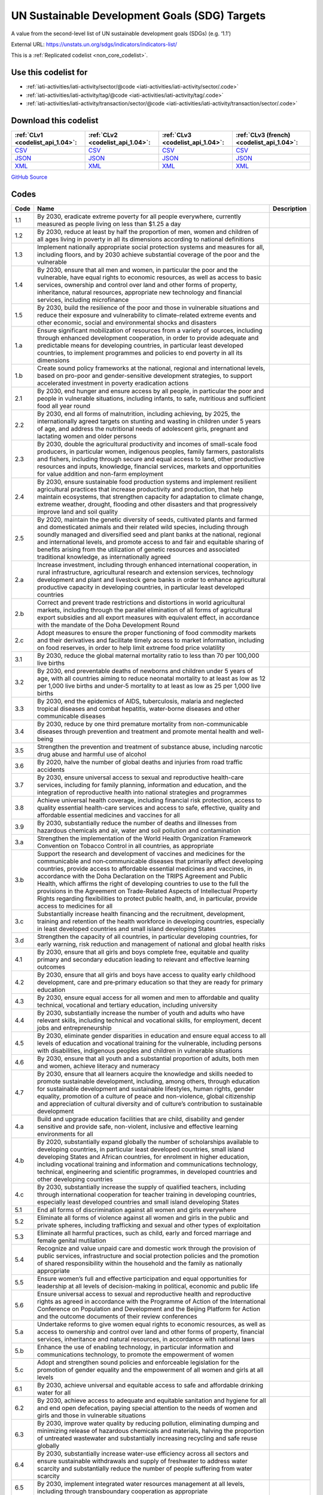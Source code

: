 UN Sustainable Development Goals (SDG) Targets
==============================================


A value from the second-level list of UN sustainable development goals (SDGs) (e.g. ‘1.1’)



External URL: https://unstats.un.org/sdgs/indicators/indicators-list/



This is a :ref:`Replicated codelist <non_core_codelist>`.



Use this codelist for
---------------------

* :ref:`iati-activities/iati-activity/sector/@code <iati-activities/iati-activity/sector/.code>`

* :ref:`iati-activities/iati-activity/tag/@code <iati-activities/iati-activity/tag/.code>`

* :ref:`iati-activities/iati-activity/transaction/sector/@code <iati-activities/iati-activity/transaction/sector/.code>`



Download this codelist
----------------------

.. list-table::
   :header-rows: 1

   * - :ref:`CLv1 <codelist_api_1.04>`:
     - :ref:`CLv2 <codelist_api_1.04>`:
     - :ref:`CLv3 <codelist_api_1.04>`:
     - :ref:`CLv3 (french) <codelist_api_1.04>`:

   * - `CSV <../downloads/clv1/codelist/UNSDG-Targets.csv>`__
     - `CSV <../downloads/clv2/csv/en/UNSDG-Targets.csv>`__
     - `CSV <../downloads/clv3/csv/en/UNSDG-Targets.csv>`__
     - `CSV <../downloads/clv3/csv/fr/UNSDG-Targets.csv>`__

   * - `JSON <../downloads/clv1/codelist/UNSDG-Targets.json>`__
     - `JSON <../downloads/clv2/json/en/UNSDG-Targets.json>`__
     - `JSON <../downloads/clv3/json/en/UNSDG-Targets.json>`__
     - `JSON <../downloads/clv3/json/fr/UNSDG-Targets.json>`__

   * - `XML <../downloads/clv1/codelist/UNSDG-Targets.xml>`__
     - `XML <../downloads/clv2/xml/UNSDG-Targets.xml>`__
     - `XML <../downloads/clv3/xml/UNSDG-Targets.xml>`__
     - `XML <../downloads/clv3/xml/UNSDG-Targets.xml>`__

`GitHub Source <https://github.com/IATI/IATI-Codelists-NonEmbedded/blob/master/xml/UNSDG-Targets.xml>`__



Codes
-----

.. _UNSDG-Targets:
.. list-table::
   :header-rows: 1


   * - Code
     - Name
     - Description

   
       
   * - 1.1   
       
     - By 2030, eradicate extreme poverty for all people everywhere, currently measured as people living on less than $1.25 a day
     - 
   
       
   * - 1.2   
       
     - By 2030, reduce at least by half the proportion of men, women and children of all ages living in poverty in all its dimensions according to national definitions
     - 
   
       
   * - 1.3   
       
     - Implement nationally appropriate social protection systems and measures for all, including floors, and by 2030 achieve substantial coverage of the poor and the vulnerable
     - 
   
       
   * - 1.4   
       
     - By 2030, ensure that all men and women, in particular the poor and the vulnerable, have equal rights to economic resources, as well as access to basic services, ownership and control over land and other forms of property, inheritance, natural resources, appropriate new technology and financial services, including microfinance
     - 
   
       
   * - 1.5   
       
     - By 2030, build the resilience of the poor and those in vulnerable situations and reduce their exposure and vulnerability to climate-related extreme events and other economic, social and environmental shocks and disasters
     - 
   
       
   * - 1.a   
       
     - Ensure significant mobilization of resources from a variety of sources, including through enhanced development cooperation, in order to provide adequate and predictable means for developing countries, in particular least developed countries, to implement programmes and policies to end poverty in all its dimensions
     - 
   
       
   * - 1.b   
       
     - Create sound policy frameworks at the national, regional and international levels, based on pro-poor and gender-sensitive development strategies, to support accelerated investment in poverty eradication actions
     - 
   
       
   * - 2.1   
       
     - By 2030, end hunger and ensure access by all people, in particular the poor and people in vulnerable situations, including infants, to safe, nutritious and sufficient food all year round
     - 
   
       
   * - 2.2   
       
     - By 2030, end all forms of malnutrition, including achieving, by 2025, the internationally agreed targets on stunting and wasting in children under 5 years of age, and address the nutritional needs of adolescent girls, pregnant and lactating women and older persons
     - 
   
       
   * - 2.3   
       
     - By 2030, double the agricultural productivity and incomes of small-scale food producers, in particular women, indigenous peoples, family farmers, pastoralists and fishers, including through secure and equal access to land, other productive resources and inputs, knowledge, financial services, markets and opportunities for value addition and non-farm employment
     - 
   
       
   * - 2.4   
       
     - By 2030, ensure sustainable food production systems and implement resilient agricultural practices that increase productivity and production, that help maintain ecosystems, that strengthen capacity for adaptation to climate change, extreme weather, drought, flooding and other disasters and that progressively improve land and soil quality
     - 
   
       
   * - 2.5   
       
     - By 2020, maintain the genetic diversity of seeds, cultivated plants and farmed and domesticated animals and their related wild species, including through soundly managed and diversified seed and plant banks at the national, regional and international levels, and promote access to and fair and equitable sharing of benefits arising from the utilization of genetic resources and associated traditional knowledge, as internationally agreed
     - 
   
       
   * - 2.a   
       
     - Increase investment, including through enhanced international cooperation, in rural infrastructure, agricultural research and extension services, technology development and plant and livestock gene banks in order to enhance agricultural productive capacity in developing countries, in particular least developed countries
     - 
   
       
   * - 2.b   
       
     - Correct and prevent trade restrictions and distortions in world agricultural markets, including through the parallel elimination of all forms of agricultural export subsidies and all export measures with equivalent effect, in accordance with the mandate of the Doha Development Round
     - 
   
       
   * - 2.c   
       
     - Adopt measures to ensure the proper functioning of food commodity markets and their derivatives and facilitate timely access to market information, including on food reserves, in order to help limit extreme food price volatility
     - 
   
       
   * - 3.1   
       
     - By 2030, reduce the global maternal mortality ratio to less than 70 per 100,000 live births
     - 
   
       
   * - 3.2   
       
     - By 2030, end preventable deaths of newborns and children under 5 years of age, with all countries aiming to reduce neonatal mortality to at least as low as 12 per 1,000 live births and under‑5 mortality to at least as low as 25 per 1,000 live births
     - 
   
       
   * - 3.3   
       
     - By 2030, end the epidemics of AIDS, tuberculosis, malaria and neglected tropical diseases and combat hepatitis, water-borne diseases and other communicable diseases
     - 
   
       
   * - 3.4   
       
     - By 2030, reduce by one third premature mortality from non-communicable diseases through prevention and treatment and promote mental health and well-being
     - 
   
       
   * - 3.5   
       
     - Strengthen the prevention and treatment of substance abuse, including narcotic drug abuse and harmful use of alcohol
     - 
   
       
   * - 3.6   
       
     - By 2020, halve the number of global deaths and injuries from road traffic accidents
     - 
   
       
   * - 3.7   
       
     - By 2030, ensure universal access to sexual and reproductive health-care services, including for family planning, information and education, and the integration of reproductive health into national strategies and programmes
     - 
   
       
   * - 3.8   
       
     - Achieve universal health coverage, including financial risk protection, access to quality essential health-care services and access to safe, effective, quality and affordable essential medicines and vaccines for all
     - 
   
       
   * - 3.9   
       
     - By 2030, substantially reduce the number of deaths and illnesses from hazardous chemicals and air, water and soil pollution and contamination
     - 
   
       
   * - 3.a   
       
     - Strengthen the implementation of the World Health Organization Framework Convention on Tobacco Control in all countries, as appropriate
     - 
   
       
   * - 3.b   
       
     - Support the research and development of vaccines and medicines for the communicable and non‑communicable diseases that primarily affect developing countries, provide access to affordable essential medicines and vaccines, in accordance with the Doha Declaration on the TRIPS Agreement and Public Health, which affirms the right of developing countries to use to the full the provisions in the Agreement on Trade-Related Aspects of Intellectual Property Rights regarding flexibilities to protect public health, and, in particular, provide access to medicines for all
     - 
   
       
   * - 3.c   
       
     - Substantially increase health financing and the recruitment, development, training and retention of the health workforce in developing countries, especially in least developed countries and small island developing States
     - 
   
       
   * - 3.d   
       
     - Strengthen the capacity of all countries, in particular developing countries, for early warning, risk reduction and management of national and global health risks
     - 
   
       
   * - 4.1   
       
     - By 2030, ensure that all girls and boys complete free, equitable and quality primary and secondary education leading to relevant and effective learning outcomes
     - 
   
       
   * - 4.2   
       
     - By 2030, ensure that all girls and boys have access to quality early childhood development, care and pre‑primary education so that they are ready for primary education
     - 
   
       
   * - 4.3   
       
     - By 2030, ensure equal access for all women and men to affordable and quality technical, vocational and tertiary education, including university
     - 
   
       
   * - 4.4   
       
     - By 2030, substantially increase the number of youth and adults who have relevant skills, including technical and vocational skills, for employment, decent jobs and entrepreneurship
     - 
   
       
   * - 4.5   
       
     - By 2030, eliminate gender disparities in education and ensure equal access to all levels of education and vocational training for the vulnerable, including persons with disabilities, indigenous peoples and children in vulnerable situations
     - 
   
       
   * - 4.6   
       
     - By 2030, ensure that all youth and a substantial proportion of adults, both men and women, achieve literacy and numeracy
     - 
   
       
   * - 4.7   
       
     - By 2030, ensure that all learners acquire the knowledge and skills needed to promote sustainable development, including, among others, through education for sustainable development and sustainable lifestyles, human rights, gender equality, promotion of a culture of peace and non-violence, global citizenship and appreciation of cultural diversity and of culture’s contribution to sustainable development
     - 
   
       
   * - 4.a   
       
     - Build and upgrade education facilities that are child, disability and gender sensitive and provide safe, non-violent, inclusive and effective learning environments for all
     - 
   
       
   * - 4.b   
       
     - By 2020, substantially expand globally the number of scholarships available to developing countries, in particular least developed countries, small island developing States and African countries, for enrolment in higher education, including vocational training and information and communications technology, technical, engineering and scientific programmes, in developed countries and other developing countries
     - 
   
       
   * - 4.c   
       
     - By 2030, substantially increase the supply of qualified teachers, including through international cooperation for teacher training in developing countries, especially least developed countries and small island developing States
     - 
   
       
   * - 5.1   
       
     - End all forms of discrimination against all women and girls everywhere
     - 
   
       
   * - 5.2   
       
     - Eliminate all forms of violence against all women and girls in the public and private spheres, including trafficking and sexual and other types of exploitation
     - 
   
       
   * - 5.3   
       
     - Eliminate all harmful practices, such as child, early and forced marriage and female genital mutilation
     - 
   
       
   * - 5.4   
       
     - Recognize and value unpaid care and domestic work through the provision of public services, infrastructure and social protection policies and the promotion of shared responsibility within the household and the family as nationally appropriate
     - 
   
       
   * - 5.5   
       
     - Ensure women’s full and effective participation and equal opportunities for leadership at all levels of decision-making in political, economic and public life
     - 
   
       
   * - 5.6   
       
     - Ensure universal access to sexual and reproductive health and reproductive rights as agreed in accordance with the Programme of Action of the International Conference on Population and Development and the Beijing Platform for Action and the outcome documents of their review conferences
     - 
   
       
   * - 5.a   
       
     - Undertake reforms to give women equal rights to economic resources, as well as access to ownership and control over land and other forms of property, financial services, inheritance and natural resources, in accordance with national laws
     - 
   
       
   * - 5.b   
       
     - Enhance the use of enabling technology, in particular information and communications technology, to promote the empowerment of women
     - 
   
       
   * - 5.c   
       
     - Adopt and strengthen sound policies and enforceable legislation for the promotion of gender equality and the empowerment of all women and girls at all levels
     - 
   
       
   * - 6.1   
       
     - By 2030, achieve universal and equitable access to safe and affordable drinking water for all
     - 
   
       
   * - 6.2   
       
     - By 2030, achieve access to adequate and equitable sanitation and hygiene for all and end open defecation, paying special attention to the needs of women and girls and those in vulnerable situations
     - 
   
       
   * - 6.3   
       
     - By 2030, improve water quality by reducing pollution, eliminating dumping and minimizing release of hazardous chemicals and materials, halving the proportion of untreated wastewater and substantially increasing recycling and safe reuse globally
     - 
   
       
   * - 6.4   
       
     - By 2030, substantially increase water-use efficiency across all sectors and ensure sustainable withdrawals and supply of freshwater to address water scarcity and substantially reduce the number of people suffering from water scarcity
     - 
   
       
   * - 6.5   
       
     - By 2030, implement integrated water resources management at all levels, including through transboundary cooperation as appropriate
     - 
   
       
   * - 6.6   
       
     - By 2020, protect and restore water-related ecosystems, including mountains, forests, wetlands, rivers, aquifers and lakes
     - 
   
       
   * - 6.a   
       
     - By 2030, expand international cooperation and capacity-building support to developing countries in water- and sanitation-related activities and programmes, including water harvesting, desalination, water efficiency, wastewater treatment, recycling and reuse technologies
     - 
   
       
   * - 6.b   
       
     - Support and strengthen the participation of local communities in improving water and sanitation management
     - 
   
       
   * - 7.1   
       
     - By 2030, ensure universal access to affordable, reliable and modern energy services
     - 
   
       
   * - 7.2   
       
     - By 2030, increase substantially the share of renewable energy in the global energy mix
     - 
   
       
   * - 7.3   
       
     - By 2030, double the global rate of improvement in energy efficiency
     - 
   
       
   * - 7.a   
       
     - By 2030, enhance international cooperation to facilitate access to clean energy research and technology, including renewable energy, energy efficiency and advanced and cleaner fossil-fuel technology, and promote investment in energy infrastructure and clean energy technology
     - 
   
       
   * - 7.b   
       
     - By 2030, expand infrastructure and upgrade technology for supplying modern and sustainable energy services for all in developing countries, in particular least developed countries, small island developing States and landlocked developing countries, in accordance with their respective programmes of support
     - 
   
       
   * - 8.1   
       
     - Sustain per capita economic growth in accordance with national circumstances and, in particular, at least 7 per cent gross domestic product growth per annum in the least developed countries
     - 
   
       
   * - 8.2   
       
     - Achieve higher levels of economic productivity through diversification, technological upgrading and innovation, including through a focus on high-value added and labour-intensive sectors
     - 
   
       
   * - 8.3   
       
     - Promote development-oriented policies that support productive activities, decent job creation, entrepreneurship, creativity and innovation, and encourage the formalization and growth of micro-, small- and medium-sized enterprises, including through access to financial services
     - 
   
       
   * - 8.4   
       
     - Improve progressively, through 2030, global resource efficiency in consumption and production and endeavour to decouple economic growth from environmental degradation, in accordance with the 10‑Year Framework of Programmes on Sustainable Consumption and Production, with developed countries taking the lead
     - 
   
       
   * - 8.5   
       
     - By 2030, achieve full and productive employment and decent work for all women and men, including for young people and persons with disabilities, and equal pay for work of equal value
     - 
   
       
   * - 8.6   
       
     - By 2020, substantially reduce the proportion of youth not in employment, education or training
     - 
   
       
   * - 8.7   
       
     - Take immediate and effective measures to eradicate forced labour, end modern slavery and human trafficking and secure the prohibition and elimination of the worst forms of child labour, including recruitment and use of child soldiers, and by 2025 end child labour in all its forms
     - 
   
       
   * - 8.8   
       
     - Protect labour rights and promote safe and secure working environments for all workers, including migrant workers, in particular women migrants, and those in precarious employment
     - 
   
       
   * - 8.9   
       
     - By 2030, devise and implement policies to promote sustainable tourism that creates jobs and promotes local culture and products
     - 
   
       
   * - 8.10   
       
     - Strengthen the capacity of domestic financial institutions to encourage and expand access to banking, insurance and financial services for all
     - 
   
       
   * - 8.a   
       
     - Increase Aid for Trade support for developing countries, in particular least developed countries, including through the Enhanced Integrated Framework for Trade-related Technical Assistance to Least Developed Countries
     - 
   
       
   * - 8.b   
       
     - By 2020, develop and operationalize a global strategy for youth employment and implement the Global Jobs Pact of the International Labour Organization
     - 
   
       
   * - 9.1   
       
     - Develop quality, reliable, sustainable and resilient infrastructure, including regional and transborder infrastructure, to support economic development and human well-being, with a focus on affordable and equitable access for all
     - 
   
       
   * - 9.2   
       
     - Promote inclusive and sustainable industrialization and, by 2030, significantly raise industry’s share of employment and gross domestic product, in line with national circumstances, and double its share in least developed countries
     - 
   
       
   * - 9.3   
       
     - Increase the access of small-scale industrial and other enterprises, in particular in developing countries, to financial services, including affordable credit, and their integration into value chains and markets
     - 
   
       
   * - 9.4   
       
     - By 2030, upgrade infrastructure and retrofit industries to make them sustainable, with increased resource-use efficiency and greater adoption of clean and environmentally sound technologies and industrial processes, with all countries taking action in accordance with their respective capabilities
     - 
   
       
   * - 9.5   
       
     - Enhance scientific research, upgrade the technological capabilities of industrial sectors in all countries, in particular developing countries, including, by 2030, encouraging innovation and substantially increasing the number of research and development workers per 1 million people and public and private research and development spending
     - 
   
       
   * - 9.a   
       
     - Facilitate sustainable and resilient infrastructure development in developing countries through enhanced financial, technological and technical support to African countries, least developed countries, landlocked developing countries and small island developing States
     - 
   
       
   * - 9.b   
       
     - Support domestic technology development, research and innovation in developing countries, including by ensuring a conducive policy environment for, inter alia, industrial diversification and value addition to commodities
     - 
   
       
   * - 9.c   
       
     - Significantly increase access to information and communications technology and strive to provide universal and affordable access to the Internet in least developed countries by 2020
     - 
   
       
   * - 10.1   
       
     - By 2030, progressively achieve and sustain income growth of the bottom 40 per cent of the population at a rate higher than the national average
     - 
   
       
   * - 10.2   
       
     - By 2030, empower and promote the social, economic and political inclusion of all, irrespective of age, sex, disability, race, ethnicity, origin, religion or economic or other status
     - 
   
       
   * - 10.3   
       
     - Ensure equal opportunity and reduce inequalities of outcome, including by eliminating discriminatory laws, policies and practices and promoting appropriate legislation, policies and action in this regard
     - 
   
       
   * - 10.4   
       
     - Adopt policies, especially fiscal, wage and social protection policies, and progressively achieve greater equality
     - 
   
       
   * - 10.5   
       
     - Improve the regulation and monitoring of global financial markets and institutions and strengthen the implementation of such regulations
     - 
   
       
   * - 10.6   
       
     - Ensure enhanced representation and voice for developing countries in decision-making in global international economic and financial institutions in order to deliver more effective, credible, accountable and legitimate institutions
     - 
   
       
   * - 10.7   
       
     - Facilitate orderly, safe, regular and responsible migration and mobility of people, including through the implementation of planned and well-managed migration policies
     - 
   
       
   * - 10.a   
       
     - Implement the principle of special and differential treatment for developing countries, in particular least developed countries, in accordance with World Trade Organization agreements
     - 
   
       
   * - 10.b   
       
     - Encourage official development assistance and financial flows, including foreign direct investment, to States where the need is greatest, in particular least developed countries, African countries, small island developing States and landlocked developing countries, in accordance with their national plans and programmes
     - 
   
       
   * - 10.c   
       
     - By 2030, reduce to less than 3 per cent the transaction costs of migrant remittances and eliminate remittance corridors with costs higher than 5 per cent
     - 
   
       
   * - 11.1   
       
     - By 2030, ensure access for all to adequate, safe and affordable housing and basic services and upgrade slums
     - 
   
       
   * - 11.2   
       
     - By 2030, provide access to safe, affordable, accessible and sustainable transport systems for all, improving road safety, notably by expanding public transport, with special attention to the needs of those in vulnerable situations, women, children, persons with disabilities and older persons
     - 
   
       
   * - 11.3   
       
     - By 2030, enhance inclusive and sustainable urbanization and capacity for participatory, integrated and sustainable human settlement planning and management in all countries
     - 
   
       
   * - 11.4   
       
     - Strengthen efforts to protect and safeguard the world’s cultural and natural heritage
     - 
   
       
   * - 11.5   
       
     - By 2030, significantly reduce the number of deaths and the number of people affected and substantially decrease the direct economic losses relative to global gross domestic product caused by disasters, including water-related disasters, with a focus on protecting the poor and people in vulnerable situations
     - 
   
       
   * - 11.6   
       
     - By 2030, reduce the adverse per capita environmental impact of cities, including by paying special attention to air quality and municipal and other waste management
     - 
   
       
   * - 11.7   
       
     - By 2030, provide universal access to safe, inclusive and accessible, green and public spaces, in particular for women and children, older persons and persons with disabilities
     - 
   
       
   * - 11.a   
       
     - Support positive economic, social and environmental links between urban, peri-urban and rural areas by strengthening national and regional development planning
     - 
   
       
   * - 11.b   
       
     - By 2020, substantially increase the number of cities and human settlements adopting and implementing integrated policies and plans towards inclusion, resource efficiency, mitigation and adaptation to climate change, resilience to disasters, and develop and implement, in line with the Sendai Framework for Disaster Risk Reduction 2015–2030, holistic disaster risk management at all levels
     - 
   
       
   * - 11.c   
       
     - Support least developed countries, including through financial and technical assistance, in building sustainable and resilient buildings utilizing local materials
     - 
   
       
   * - 12.1   
       
     - Implement the 10‑Year Framework of Programmes on Sustainable Consumption and Production Patterns, all countries taking action, with developed countries taking the lead, taking into account the development and capabilities of developing countries
     - 
   
       
   * - 12.2   
       
     - By 2030, achieve the sustainable management and efficient use of natural resources
     - 
   
       
   * - 12.3   
       
     - By 2030, halve per capita global food waste at the retail and consumer levels and reduce food losses along production and supply chains, including post-harvest losses
     - 
   
       
   * - 12.4   
       
     - By 2020, achieve the environmentally sound management of chemicals and all wastes throughout their life cycle, in accordance with agreed international frameworks, and significantly reduce their release to air, water and soil in order to minimize their adverse impacts on human health and the environment
     - 
   
       
   * - 12.5   
       
     - By 2030, substantially reduce waste generation through prevention, reduction, recycling and reuse
     - 
   
       
   * - 12.6   
       
     - Encourage companies, especially large and transnational companies, to adopt sustainable practices and to integrate sustainability information into their reporting cycle
     - 
   
       
   * - 12.7   
       
     - Promote public procurement practices that are sustainable, in accordance with national policies and priorities
     - 
   
       
   * - 12.8   
       
     - By 2030, ensure that people everywhere have the relevant information and awareness for sustainable development and lifestyles in harmony with nature
     - 
   
       
   * - 12.a   
       
     - Support developing countries to strengthen their scientific and technological capacity to move towards more sustainable patterns of consumption and production
     - 
   
       
   * - 12.b   
       
     - Develop and implement tools to monitor sustainable development impacts for sustainable tourism that creates jobs and promotes local culture and products
     - 
   
       
   * - 12.c   
       
     - Rationalize inefficient fossil-fuel subsidies that encourage wasteful consumption by removing market distortions, in accordance with national circumstances, including by restructuring taxation and phasing out those harmful subsidies, where they exist, to reflect their environmental impacts, taking fully into account the specific needs and conditions of developing countries and minimizing the possible adverse impacts on their development in a manner that protects the poor and the affected communities
     - 
   
       
   * - 13.1   
       
     - Strengthen resilience and adaptive capacity to climate-related hazards and natural disasters in all countries
     - 
   
       
   * - 13.2   
       
     - Integrate climate change measures into national policies, strategies and planning
     - 
   
       
   * - 13.3   
       
     - Improve education, awareness-raising and human and institutional capacity on climate change mitigation, adaptation, impact reduction and early warning
     - 
   
       
   * - 13.a   
       
     - Implement the commitment undertaken by developed-country parties to the United Nations Framework Convention on Climate Change to a goal of mobilizing jointly $100 billion annually by 2020 from all sources to address the needs of developing countries in the context of meaningful mitigation actions and transparency on implementation and fully operationalize the Green Climate Fund through its capitalization as soon as possible
     - 
   
       
   * - 13.b   
       
     - Promote mechanisms for raising capacity for effective climate change-related planning and management in least developed countries and small island developing States, including focusing on women, youth and local and marginalized communities
     - 
   
       
   * - 14.1   
       
     - By 2025, prevent and significantly reduce marine pollution of all kinds, in particular from land-based activities, including marine debris and nutrient pollution
     - 
   
       
   * - 14.2   
       
     - By 2020, sustainably manage and protect marine and coastal ecosystems to avoid significant adverse impacts, including by strengthening their resilience, and take action for their restoration in order to achieve healthy and productive oceans
     - 
   
       
   * - 14.3   
       
     - Minimize and address the impacts of ocean acidification, including through enhanced scientific cooperation at all levels
     - 
   
       
   * - 14.4   
       
     - By 2020, effectively regulate harvesting and end overfishing, illegal, unreported and unregulated fishing and destructive fishing practices and implement science-based management plans, in order to restore fish stocks in the shortest time feasible, at least to levels that can produce maximum sustainable yield as determined by their biological characteristics
     - 
   
       
   * - 14.5   
       
     - By 2020, conserve at least 10 per cent of coastal and marine areas, consistent with national and international law and based on the best available scientific information
     - 
   
       
   * - 14.6   
       
     - By 2020, prohibit certain forms of fisheries subsidies which contribute to overcapacity and overfishing, eliminate subsidies that contribute to illegal, unreported and unregulated fishing and refrain from introducing new such subsidies, recognizing that appropriate and effective special and differential treatment for developing and least developed countries should be an integral part of the World Trade Organization fisheries subsidies negotiation3
     - 
   
       
   * - 14.7   
       
     - By 2030, increase the economic benefits to small island developing States and least developed countries from the sustainable use of marine resources, including through sustainable management of fisheries, aquaculture and tourism
     - 
   
       
   * - 14.a   
       
     - Increase scientific knowledge, develop research capacity and transfer marine technology, taking into account the Intergovernmental Oceanographic Commission Criteria and Guidelines on the Transfer of Marine Technology, in order to improve ocean health and to enhance the contribution of marine biodiversity to the development of developing countries, in particular small island developing States and least developed countries
     - 
   
       
   * - 14.b   
       
     - Provide access for small-scale artisanal fishers to marine resources and markets
     - 
   
       
   * - 14.c   
       
     - Enhance the conservation and sustainable use of oceans and their resources by implementing international law as reflected in the United Nations Convention on the Law of the Sea, which provides the legal framework for the conservation and sustainable use of oceans and their resources, as recalled in paragraph 158 of “The future we want”
     - 
   
       
   * - 15.1   
       
     - By 2020, ensure the conservation, restoration and sustainable use of terrestrial and inland freshwater ecosystems and their services, in particular forests, wetlands, mountains and drylands, in line with obligations under international agreements
     - 
   
       
   * - 15.2   
       
     - By 2020, promote the implementation of sustainable management of all types of forests, halt deforestation, restore degraded forests and substantially increase afforestation and reforestation globally
     - 
   
       
   * - 15.3   
       
     - By 2030, combat desertification, restore degraded land and soil, including land affected by desertification, drought and floods, and strive to achieve a land degradation-neutral world
     - 
   
       
   * - 15.4   
       
     - By 2030, ensure the conservation of mountain ecosystems, including their biodiversity, in order to enhance their capacity to provide benefits that are essential for sustainable development
     - 
   
       
   * - 15.5   
       
     - Take urgent and significant action to reduce the degradation of natural habitats, halt the loss of biodiversity and, by 2020, protect and prevent the extinction of threatened species
     - 
   
       
   * - 15.6   
       
     - Promote fair and equitable sharing of the benefits arising from the utilization of genetic resources and promote appropriate access to such resources, as internationally agreed
     - 
   
       
   * - 15.7   
       
     - Take urgent action to end poaching and trafficking of protected species of flora and fauna and address both demand and supply of illegal wildlife products
     - 
   
       
   * - 15.8   
       
     - By 2020, introduce measures to prevent the introduction and significantly reduce the impact of invasive alien species on land and water ecosystems and control or eradicate the priority species
     - 
   
       
   * - 15.9   
       
     - By 2020, integrate ecosystem and biodiversity values into national and local planning, development processes, poverty reduction strategies and accounts
     - 
   
       
   * - 15.a   
       
     - Mobilize and significantly increase financial resources from all sources to conserve and sustainably use biodiversity and ecosystems
     - 
   
       
   * - 15.b   
       
     - Mobilize significant resources from all sources and at all levels to finance sustainable forest management and provide adequate incentives to developing countries to advance such management, including for conservation and reforestation
     - 
   
       
   * - 15.c   
       
     - Enhance global support for efforts to combat poaching and trafficking of protected species, including by increasing the capacity of local communities to pursue sustainable livelihood opportunities
     - 
   
       
   * - 16.1   
       
     - Significantly reduce all forms of violence and related death rates everywhere
     - 
   
       
   * - 16.2   
       
     - End abuse, exploitation, trafficking and all forms of violence against and torture of children
     - 
   
       
   * - 16.3   
       
     - Promote the rule of law at the national and international levels and ensure equal access to justice for all
     - 
   
       
   * - 16.4   
       
     - By 2030, significantly reduce illicit financial and arms flows, strengthen the recovery and return of stolen assets and combat all forms of organized crime
     - 
   
       
   * - 16.5   
       
     - Substantially reduce corruption and bribery in all their forms
     - 
   
       
   * - 16.6   
       
     - Develop effective, accountable and transparent institutions at all levels
     - 
   
       
   * - 16.7   
       
     - Ensure responsive, inclusive, participatory and representative decision-making at all levels
     - 
   
       
   * - 16.8   
       
     - Broaden and strengthen the participation of developing countries in the institutions of global governance
     - 
   
       
   * - 16.9   
       
     - By 2030, provide legal identity for all, including birth registration
     - 
   
       
   * - 16.10   
       
     - Ensure public access to information and protect fundamental freedoms, in accordance with national legislation and international agreements
     - 
   
       
   * - 16.a   
       
     - Strengthen relevant national institutions, including through international cooperation, for building capacity at all levels, in particular in developing countries, to prevent violence and combat terrorism and crime
     - 
   
       
   * - 16.b   
       
     - Promote and enforce non-discriminatory laws and policies for sustainable development
     - 
   
       
   * - 17.1   
       
     - Strengthen domestic resource mobilization, including through international support to developing countries, to improve domestic capacity for tax and other revenue collection
     - 
   
       
   * - 17.2   
       
     - Developed countries to implement fully their official development assistance commitments, including the commitment by many developed countries to achieve the target of 0.7 per cent of gross national income for official development assistance (ODA/GNI) to developing countries and 0.15 to 0.20 per cent of ODA/GNI to least developed countries; ODA providers are encouraged to consider setting a target to provide at least 0.20 per cent of ODA/GNI to least developed countries
     - 
   
       
   * - 17.3   
       
     - Mobilize additional financial resources for developing countries from multiple sources
     - 
   
       
   * - 17.4   
       
     - Assist developing countries in attaining long-term debt sustainability through coordinated policies aimed at fostering debt financing, debt relief and debt restructuring, as appropriate, and address the external debt of highly indebted poor countries to reduce debt distress
     - 
   
       
   * - 17.5   
       
     - Adopt and implement investment promotion regimes for least developed countries
     - 
   
       
   * - 17.6   
       
     - Enhance North-South, South-South and triangular regional and international cooperation on and access to science, technology and innovation and enhance knowledge-sharing on mutually agreed terms, including through improved coordination among existing mechanisms, in particular at the United Nations level, and through a global technology facilitation mechanism
     - 
   
       
   * - 17.7   
       
     - Promote the development, transfer, dissemination and diffusion of environmentally sound technologies to developing countries on favourable terms, including on concessional and preferential terms, as mutually agreed
     - 
   
       
   * - 17.8   
       
     - Fully operationalize the technology bank and science, technology and innovation capacity-building mechanism for least developed countries by 2017 and enhance the use of enabling technology, in particular information and communications technology
     - 
   
       
   * - 17.9   
       
     - Enhance international support for implementing effective and targeted capacity-building in developing countries to support national plans to implement all the Sustainable Development Goals, including through North-South, South-South and triangular cooperation
     - 
   
       
   * - 17.10   
       
     - Promote a universal, rules-based, open, non‑discriminatory and equitable multilateral trading system under the World Trade Organization, including through the conclusion of negotiations under its Doha Development Agenda
     - 
   
       
   * - 17.11   
       
     - Significantly increase the exports of developing countries, in particular with a view to doubling the least developed countries’ share of global exports by 2020
     - 
   
       
   * - 17.12   
       
     - Realize timely implementation of duty-free and quota-free market access on a lasting basis for all least developed countries, consistent with World Trade Organization decisions, including by ensuring that preferential rules of origin applicable to imports from least developed countries are transparent and simple, and contribute to facilitating market access
     - 
   
       
   * - 17.13   
       
     - Enhance global macroeconomic stability, including through policy coordination and policy coherence
     - 
   
       
   * - 17.14   
       
     - Enhance policy coherence for sustainable development
     - 
   
       
   * - 17.15   
       
     - Respect each country’s policy space and leadership to establish and implement policies for poverty eradication and sustainable development
     - 
   
       
   * - 17.16   
       
     - Enhance the Global Partnership for Sustainable Development, complemented by multi-stakeholder partnerships that mobilize and share knowledge, expertise, technology and financial resources, to support the achievement of the Sustainable Development Goals in all countries, in particular developing countries
     - 
   
       
   * - 17.17   
       
     - Encourage and promote effective public, public-private and civil society partnerships, building on the experience and resourcing strategies of partnerships
     - 
   
       
   * - 17.18   
       
     - By 2020, enhance capacity-building support to developing countries, including for least developed countries and small island developing States, to increase significantly the availability of high-quality, timely and reliable data disaggregated by income, gender, age, race, ethnicity, migratory status, disability, geographic location and other characteristics relevant in national contexts
     - 
   
       
   * - 17.19   
       
     - By 2030, build on existing initiatives to develop measurements of progress on sustainable development that complement gross domestic product, and support statistical capacity-building in developing countries
     - 
   

